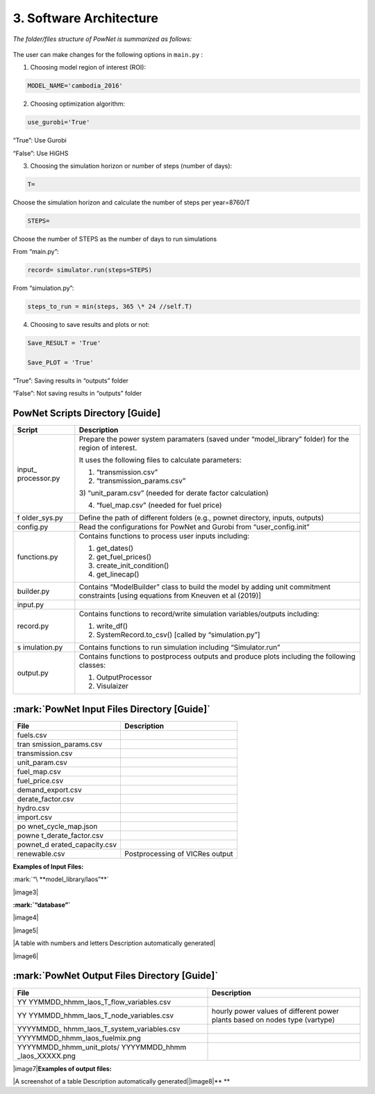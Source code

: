 
**3. Software Architecture**
============================

*The folder/files structure of PowNet is summarized as follows:*

.. figure:: PowNet_Folder_Structure.png
   :align: center
   :width: 600


The user can make changes for the following options in ``main.py`` :

1) Choosing model region of interest (ROI):

.. code:: python

    MODEL_NAME='cambodia_2016'

2) Choosing optimization algorithm:

.. code:: python

   use_gurobi='True'

“True”: Use Gurobi

“False”: Use HiGHS

3) Choosing the simulation horizon or number of steps (number of days):

.. code:: python

   T=

Choose the simulation horizon and calculate the number of steps per year=8760/T

.. code:: python

   STEPS=

Choose the number of STEPS as the number of days to run simulations

From “main.py”:

.. code:: python

   record= simulator.run(steps=STEPS)

From “simulation.py”:

.. code:: python

   steps_to_run = min(steps, 365 \* 24 //self.T)

4) Choosing to save results and plots or not:

.. code:: python

   Save_RESULT = 'True'

   Save_PLOT = 'True'

“True”: Saving results in “outputs” folder

“False”: Not saving results in “outputs” folder


PowNet Scripts Directory [Guide]
--------------------------------

+--------------+-------------------------------------------------------+
| Script       | Description                                           |
+==============+=======================================================+
| input_       | Prepare the power system paramaters (saved under      |
| processor.py | “model_library” folder) for the region of interest.   |
|              |                                                       |
|              | It uses the following files to calculate parameters:  |
|              |                                                       |
|              | 1) “transmission.csv”                                 |
|              |                                                       |
|              | 2) “transmission_params.csv”                          |
|              |                                                       |
|              | 3) “unit_param.csv” (needed for derate factor         |
|              | calculation)                                          |
|              |                                                       |
|              | 4) “fuel_map.csv” (needed for fuel price)             |
+--------------+-------------------------------------------------------+
| f            | Define the path of different folders (e.g., pownet    |
| older_sys.py | directory, inputs, outputs)                           |
+--------------+-------------------------------------------------------+
| config.py    | Read the configurations for PowNet and Gurobi from    |
|              | “user_config.init”                                    |
+--------------+-------------------------------------------------------+
| functions.py | Contains functions to process user inputs including:  |
|              |                                                       |
|              | 1) get_dates()                                        |
|              |                                                       |
|              | 2) get_fuel_prices()                                  |
|              |                                                       |
|              | 3) create_init_condition()                            |
|              |                                                       |
|              | 4) get_linecap()                                      |
+--------------+-------------------------------------------------------+
| builder.py   | Contains “ModelBuilder” class to build the model by   |
|              | adding unit commitment constraints [using equations   |
|              | from Kneuven et al (2019)]                            |
+--------------+-------------------------------------------------------+
| input.py     |                                                       |
+--------------+-------------------------------------------------------+
| record.py    | Contains functions to record/write simulation         |
|              | variables/outputs including:                          |
|              |                                                       |
|              | 1) write_df()                                         |
|              |                                                       |
|              | 2) SystemRecord.to_csv() [called by “simulation.py”]  |
+--------------+-------------------------------------------------------+
| s            | Contains functions to run simulation including        |
| imulation.py | “Simulator.run”                                       |
+--------------+-------------------------------------------------------+
| output.py    | Contains functions to postprocess outputs and produce |
|              | plots including the following classes:                |
|              |                                                       |
|              | 1) OutputProcessor                                    |
|              |                                                       |
|              | 2) Visulaizer                                         |
+--------------+-------------------------------------------------------+

:mark:`PowNet Input Files Directory [Guide]`
---------------------------------------------

+---------------------+------------------------------------------------+
| File                | Description                                    |
+=====================+================================================+
| fuels.csv           |                                                |
+---------------------+------------------------------------------------+
| tran                |                                                |
| smission_params.csv |                                                |
+---------------------+------------------------------------------------+
| transmission.csv    |                                                |
+---------------------+------------------------------------------------+
| unit_param.csv      |                                                |
+---------------------+------------------------------------------------+
| fuel_map.csv        |                                                |
+---------------------+------------------------------------------------+
| fuel_price.csv      |                                                |
+---------------------+------------------------------------------------+
| demand_export.csv   |                                                |
+---------------------+------------------------------------------------+
| derate_factor.csv   |                                                |
+---------------------+------------------------------------------------+
| hydro.csv           |                                                |
+---------------------+------------------------------------------------+
| import.csv          |                                                |
+---------------------+------------------------------------------------+
| po                  |                                                |
| wnet_cycle_map.json |                                                |
+---------------------+------------------------------------------------+
| powne               |                                                |
| t_derate_factor.csv |                                                |
+---------------------+------------------------------------------------+
| pownet_d            |                                                |
| erated_capacity.csv |                                                |
+---------------------+------------------------------------------------+
| renewable.csv       | Postprocessing of VICRes output                |
+---------------------+------------------------------------------------+

**Examples of Input Files:**

:mark:`“\ **model_library/laos”**`

|image3|

**:mark:`“database”`**

|image4|

|image5|

|A table with numbers and letters Description automatically generated|

|image6|

:mark:`PowNet Output Files Directory [Guide]`
---------------------------------------------

+---------------------------------------+------------------------------+
| File                                  | Description                  |
+=======================================+==============================+
| YY                                    |                              |
| YYMMDD_hhmm_laos_T_flow_variables.csv |                              |
+---------------------------------------+------------------------------+
| YY                                    | hourly power values of       |
| YYMMDD_hhmm_laos_T_node_variables.csv | different power plants based |
|                                       | on nodes type (vartype)      |
+---------------------------------------+------------------------------+
| YYYYMMDD\_                            |                              |
| hhmm_laos_T_system_variables.csv      |                              |
+---------------------------------------+------------------------------+
| YYYYMMDD_hhmm_laos_fuelmix.png        |                              |
+---------------------------------------+------------------------------+
| YYYYMMDD_hhmm_unit_plots/             |                              |
| YYYYMMDD_hhmm \_laos_XXXXX.png        |                              |
+---------------------------------------+------------------------------+

|image7|\ **Examples of output files:**

|A screenshot of a table Description automatically
generated|\ |image8|\ **
**
